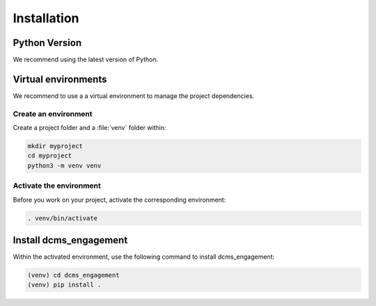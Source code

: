 .. _installation:

============
Installation
============

Python Version
--------------

We recommend using the latest version of Python.


Virtual environments
--------------------

We recommend to use a a virtual environment to manage the project dependencies.

Create an environment
~~~~~~~~~~~~~~~~~~~~~

Create a project folder and a :file:`venv` folder within:

.. code-block:: sh

    mkdir myproject
    cd myproject
    python3 -m venv venv


Activate the environment
~~~~~~~~~~~~~~~~~~~~~~~~

Before you work on your project, activate the corresponding environment:

.. code-block:: sh

    . venv/bin/activate


Install dcms_engagement
-------------------------------------

Within the activated environment, use the following command to install
dcms_engagement:

.. code-block:: sh

    (venv) cd dcms_engagement
    (venv) pip install .
